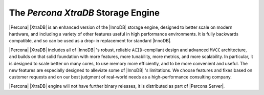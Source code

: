 =====================================
 The *Percona XtraDB* Storage Engine
=====================================

.. image:: percona-xtradb.png
   :alt: Percona XtraDB
   :align: right

|Percona| |XtraDB| is an enhanced version of the |InnoDB| storage engine, designed to better scale on modern hardware, and including a variety of other features useful in high performance environments. It is fully backwards compatible, and so can be used as a drop-in replacement for standard |InnoDB|.

|Percona| |XtraDB| includes all of |InnoDB| 's robust, reliable ``ACID``-compliant design and advanced ``MVCC`` architecture, and builds on that solid foundation with more features, more tunability, more metrics, and more scalability. In particular, it is designed to scale better on many cores, to use memory more efficiently, and to be more convenient and useful. The new features are especially designed to alleviate some of |InnoDB| 's limitations. We choose features and fixes based on customer requests and on our best judgment of real-world needs as a high-performance consulting company.

|Percona| |XtraDB| engine will not have further binary releases, it is distributed as part of |Percona Server|.
